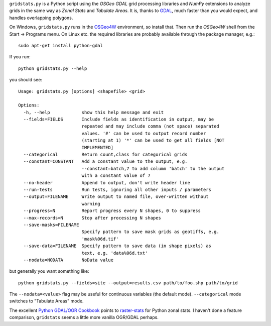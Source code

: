 
.. |gs| replace:: ``gridstats.py``

|gs| is a Python script using the `OSGeo` `GDAL` grid processing
libraries and `NumPy` extensions to analyze grids in the same way
as `Zonal Stats` and `Tabulate Areas`.  It is, thanks to 
`GDAL <http://www.gdal.org/>`_, much faster than you would expect,
and handles overlapping polygons.

On Windows, |gs| runs in the `OSGeo4W <http://trac.osgeo.org/osgeo4w/>`_
environment, so install that.  Then run the `OSGeo4W` shell from
the Start → Programs menu. On Linux etc. the required libraries are
probably available through the package manager, e.g.::

  sudo apt-get install python-gdal

If you run::

    python gridstats.py --help

you should see::

    Usage: gridstats.py [options] <shapefile> <grid>

    Options:
      -h, --help            show this help message and exit
      --fields=FIELDS       Include fields as identification in output, may be
                            repeated and may include comma (not space) separated
                            values. '#' can be used to output record number
                            (starting at 1) '*' can be used to get all fields [NOT
                            IMPLEMENTED]
      --categorical         Return count,class for categorical grids
      --constant=CONSTANT   Add a constant value to the output, e.g.
                            --constant=batch,7 to add column 'batch' to the output
                            with a constant value of 7
      --no-header           Append to output, don't write header line
      --run-tests           Run tests, ignoring all other inputs / parameters
      --output=FILENAME     Write output to named file, over-written without
                            warning
      --progress=N          Report progress every N shapes, 0 to suppress
      --max-records=N       Stop after processing N shapes
      --save-masks=FILENAME
                            Specify pattern to save mask grids as geotiffs, e.g.
                            'mask%06d.tif'
      --save-data=FILENAME  Specify pattern to save data (in shape pixels) as
                            text, e.g. 'data%06d.txt'
      --nodata=NODATA       NoData value

but generally you want something like::

    python gridstats.py --fields=site --output=results.csv path/to/foo.shp path/to/grid

The ``--nodata=<value>`` flag may be useful for continuous variables
(the default mode).  ``--categorical`` mode switches to "Tabulate Areas"
mode.

The excellent `Python GDAL/OGR Cookbook <https://pcjericks.github.io/py-gdalogr-cookbook/>`_ points to
`raster-stats <https://github.com/perrygeo/python-raster-stats>`_ for Python zonal stats. I haven't
done a feature comparison, ``gridstats`` seems a little more vanilla OGR/GDAL perhaps.
